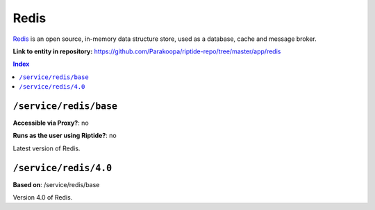 .. AUTO-GENERATED, SEE README_CONTRIBUTORS. DO NOT EDIT.

Redis
========

Redis_ is an open source, in-memory data structure store, used as a database, cache and message broker.

.. _Redis: https://redis.io/

**Link to entity in repository:** `<https://github.com/Parakoopa/riptide-repo/tree/master/app/redis>`_

..  contents:: Index
    :depth: 2

``/service/redis/base``
--------------------------

**Accessible via Proxy?**: no

**Runs as the user using Riptide?**: no

Latest version of Redis.

``/service/redis/4.0``
-------------------------

**Based on**: /service/redis/base

Version 4.0 of Redis.
